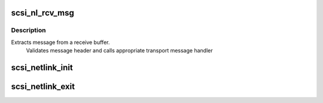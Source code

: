 .. -*- coding: utf-8; mode: rst -*-
.. src-file: drivers/scsi/scsi_netlink.c

.. _`scsi_nl_rcv_msg`:

scsi_nl_rcv_msg
===============

.. c:function:: void scsi_nl_rcv_msg(struct sk_buff *skb)

    Receive message handler.

    :param struct sk_buff \*skb:
        socket receive buffer

.. _`scsi_nl_rcv_msg.description`:

Description
-----------

Extracts message from a receive buffer.
   Validates message header and calls appropriate transport message handler

.. _`scsi_netlink_init`:

scsi_netlink_init
=================

.. c:function:: void scsi_netlink_init( void)

    Called by SCSI subsystem to initialize the SCSI transport netlink interface

    :param  void:
        no arguments

.. _`scsi_netlink_exit`:

scsi_netlink_exit
=================

.. c:function:: void scsi_netlink_exit( void)

    Called by SCSI subsystem to disable the SCSI transport netlink interface

    :param  void:
        no arguments

.. This file was automatic generated / don't edit.

